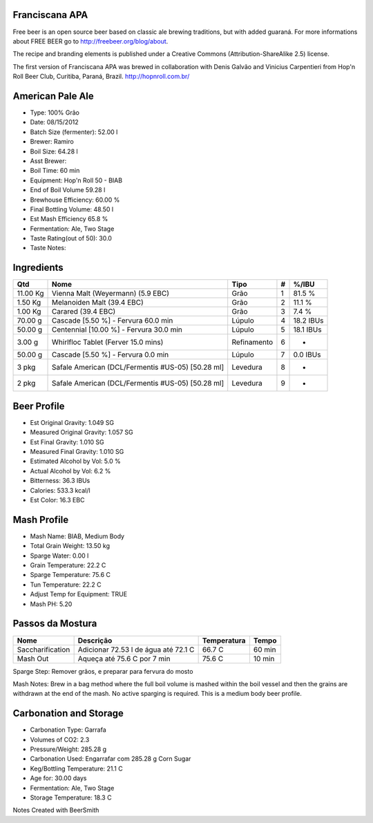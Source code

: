 Franciscana APA
===============

Free beer is an open source beer based on classic ale brewing traditions, but with added guaraná. For more informations about FREE BEER go to http://freebeer.org/blog/about.

The recipe and branding elements is published under a Creative Commons (Attribution-ShareAlike 2.5) license.

The first version of Franciscana APA was brewed in collaboration with Denis Galvão and Vinicius Carpentieri from Hop'n Roll Beer Club, Curitiba, Paraná, Brazil. http://hopnroll.com.br/

American Pale Ale
=================

* Type: 100% Grão 
* Date: 08/15/2012
* Batch Size (fermenter): 52.00 l 
* Brewer: Ramiro
* Boil Size: 64.28 l 
* Asst Brewer:
* Boil Time: 60 min 
* Equipment: Hop'n Roll 50 - BIAB
* End of Boil Volume 59.28 l 
* Brewhouse Efficiency: 60.00 %
* Final Bottling Volume: 48.50 l 
* Est Mash Efficiency 65.8 %
* Fermentation: Ale, Two Stage 
* Taste Rating(out of 50): 30.0
* Taste Notes:

Ingredients
===========

+----------+-----------------------------------------+-------------+---+-----------+
| Qtd      | Nome                                    | Tipo        | # | %/IBU     |
+==========+=========================================+=============+===+===========+
| 11.00 Kg | Vienna Malt (Weyermann) (5.9 EBC)       | Grão        | 1 | 81.5 %    |
+----------+-----------------------------------------+-------------+---+-----------+
| 1.50 Kg  | Melanoiden Malt (39.4 EBC)              | Grão        | 2 | 11.1 %    |
+----------+-----------------------------------------+-------------+---+-----------+
| 1.00 Kg  | Carared (39.4 EBC)                      | Grão        | 3 | 7.4 %     |
+----------+-----------------------------------------+-------------+---+-----------+
| 70.00 g  | Cascade [5.50 %] - Fervura 60.0 min     | Lúpulo      | 4 | 18.2 IBUs |
+----------+-----------------------------------------+-------------+---+-----------+
| 50.00 g  | Centennial [10.00 %] - Fervura 30.0 min | Lúpulo      | 5 | 18.1 IBUs |
+----------+-----------------------------------------+-------------+---+-----------+
| 3.00 g   | Whirlfloc Tablet (Ferver 15.0 mins)     | Refinamento | 6 | -         |
+----------+-----------------------------------------+-------------+---+-----------+
| 50.00 g  | Cascade [5.50 %] - Fervura 0.0 min      | Lúpulo      | 7 | 0.0 IBUs  |
+----------+-----------------------------------------+-------------+---+-----------+
| 3 pkg    | Safale American (DCL/Fermentis #US-05)  | Levedura    | 8 | -         |
|          | [50.28 ml]                              |             |   |           | 
+----------+-----------------------------------------+-------------+---+-----------+
| 2 pkg    | Safale American (DCL/Fermentis #US-05)  | Levedura    | 9 | -         |
|          | [50.28 ml]                              |             |   |           | 
+----------+-----------------------------------------+-------------+---+-----------+

 
Beer Profile
============

* Est Original Gravity: 1.049 SG 
* Measured Original Gravity: 1.057 SG
* Est Final Gravity: 1.010 SG 
* Measured Final Gravity: 1.010 SG
* Estimated Alcohol by Vol: 5.0 % 
* Actual Alcohol by Vol: 6.2 %
* Bitterness: 36.3 IBUs 
* Calories: 533.3 kcal/l
* Est Color: 16.3 EBC

Mash Profile
============

* Mash Name: BIAB, Medium Body 
* Total Grain Weight: 13.50 kg
* Sparge Water: 0.00 l 
* Grain Temperature: 22.2 C
* Sparge Temperature: 75.6 C 
* Tun Temperature: 22.2 C
* Adjust Temp for Equipment: TRUE
* Mash PH: 5.20

Passos da Mostura
=================

+------------------+--------------------------------------+-------------+--------+
| Nome             | Descrição                            | Temperatura | Tempo  |
+==================+======================================+=============+========+
| Saccharification | Adicionar 72.53 l de água até 72.1 C | 66.7 C      | 60 min |
+------------------+--------------------------------------+-------------+--------+
| Mash Out         | Aqueça até 75.6 C por 7 min          | 75.6 C      | 10 min |
+------------------+--------------------------------------+-------------+--------+

Sparge Step: Remover grãos, e preparar para fervura do mosto

Mash Notes: Brew in a bag method where the full boil volume is mashed within the boil vessel and then the grains are withdrawn at the end of the mash. No active sparging is required. This is a medium body beer profile. 

Carbonation and Storage
=======================

* Carbonation Type: Garrafa
* Volumes of CO2: 2.3
* Pressure/Weight: 285.28 g
* Carbonation Used: Engarrafar com 285.28 g Corn Sugar
* Keg/Bottling Temperature: 21.1 C
* Age for: 30.00 days
* Fermentation: Ale, Two Stage
* Storage Temperature: 18.3 C

Notes
Created with BeerSmith


